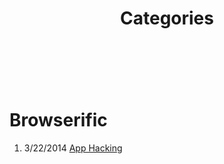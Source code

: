 #+HTML: <div class="container-fluid"><div class="row"><div class="col-md-7 col-md-offset-3 col-xs-12 col-sm-10 col-sm-offset-1 col-lg-6 col-lg-offset-3">
#+TITLE: Categories
#+OPTIONS: H:1
#+HTML: <br><br>

* Browserific
** 3/22/2014 [[file:app-hacking.org][App Hacking]]

#+HTML: </div></div></div>
